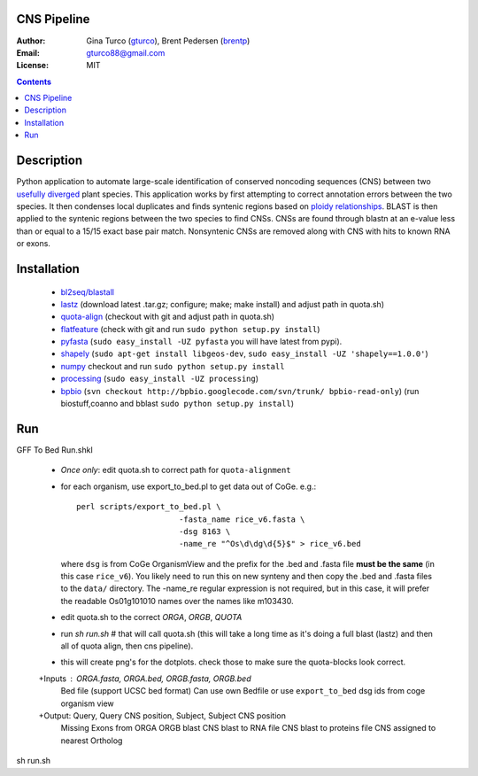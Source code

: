 CNS Pipeline
============
:Author: Gina Turco (`gturco <https://github.com/gturco>`_), Brent Pedersen (`brentp <http://github.com/brentp>`_)
:Email: gturco88@gmail.com
:License: MIT
.. contents ::


Description
===========
Python application to automate large-scale identification of conserved noncoding sequences (CNS) between two `usefully diverged <http://genomevolution.org/wiki/index.php/Useful_divergence>`_ plant species.
This application works by first attempting to correct annotation errors between the two species. It then condenses local duplicates and finds syntenic regions based on `ploidy relationships <https://github.com/tanghaibao/quota-alignment>`_. BLAST is then applied to the syntenic regions between the two species to find CNSs. CNSs are found through blastn at an e-value less than or equal to a 15/15 exact base pair match. Nonsyntenic CNSs are removed along with CNS with hits to known RNA or exons.

.. image:: http://genomevolution.org/wiki/images/6/6e/Peach-Chocolate-example.png

Installation
============
 + `bl2seq/blastall <ftp://ftp.ncbi.nlm.nih.gov/blast/executables/LATEST/>`_

 + `lastz <http://www.bx.psu.edu/~rsharris/lastz/newer/>`_
   (download latest .tar.gz; configure; make; make install) and adjust path in quota.sh)

 + `quota-align <http://github.com/tanghaibao/quota-alignment>`_
   (checkout with git and adjust path in quota.sh)

 + `flatfeature <http://github.com/brentp/flatfeature/>`_
   (check with git and run ``sudo python setup.py install``)

 + `pyfasta <https://github.com/brentp/pyfasta>`_ (``sudo easy_install -UZ pyfasta`` you will have latest from pypi).

 + `shapely <http://pypi.python.org/pypi/Shapely#downloads>`_ (``sudo apt-get install libgeos-dev``, ``sudo easy_install -UZ 'shapely==1.0.0'``)

 + `numpy <http://github.com/numpy/numpy/>`_ checkout and run ``sudo python setup.py install``

 + `processing <http://pypi.python.org/pypi/processing#downloads>`_ (``sudo easy_install -UZ processing``)

 + `bpbio <http://pypi.python.org/pypi/processing#downloads>`_ (``svn checkout http://bpbio.googlecode.com/svn/trunk/ bpbio-read-only``)
   (run biostuff,coanno and bblast ``sudo python setup.py install``)


Run
===
GFF To Bed
Run.shkl
 + *Once only*: edit quota.sh to correct path for ``quota-alignment``
 + for each organism, use export_to_bed.pl to get data out of CoGe. e.g.::

    perl scripts/export_to_bed.pl \
                          -fasta_name rice_v6.fasta \
                          -dsg 8163 \
                          -name_re "^Os\d\dg\d{5}$" > rice_v6.bed

   where ``dsg`` is from CoGe OrganismView and the prefix for the .bed and
   .fasta file **must be the same** (in this case ``rice_v6``).
   You likely need to run this on new synteny and then copy the .bed and
   .fasta files to the ``data/`` directory.
   The -name_re regular expression is not required, but in this case, it will
   prefer the readable Os01g101010 names over the names like m103430.

 + edit quota.sh to the correct `ORGA`, `ORGB`, `QUOTA`
 + run `sh run.sh` # that will call quota.sh (this will take a long time as it's doing
   a full blast (lastz) and then all of quota align, then cns pipeline).
 + this will create png's for the dotplots. check those to make sure the quota-blocks look correct.

 +Inputs : ORGA.fasta, ORGA.bed, ORGB.fasta, ORGB.bed  
  Bed file (support UCSC bed format)
  Can use own Bedfile or use ``export_to_bed`` dsg ids from coge organism view

 +Output: Query, Query CNS position, Subject, Subject CNS position
   Missing Exons from ORGA ORGB blast
   CNS blast to  RNA file
   CNS blast to proteins file
   CNS assigned to nearest Ortholog
sh run.sh 
